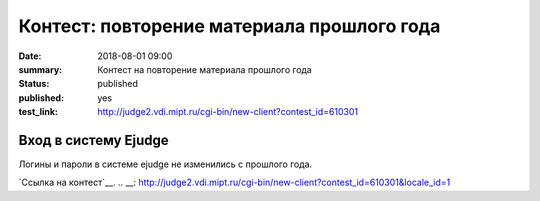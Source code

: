 Контест: повторение материала прошлого года
###############

:date: 2018-08-01 09:00
:summary: Контест на повторение материала прошлого года
:status: published
:published: yes
:test_link: http://judge2.vdi.mipt.ru/cgi-bin/new-client?contest_id=610301
.. default-role:: code

Вход в систему Ejudge
=========================================

Логины и пароли в системе ejudge не изменились с прошлого года.
 
`Ссылка на контест`__.
.. __: http://judge2.vdi.mipt.ru/cgi-bin/new-client?contest_id=610301&locale_id=1
